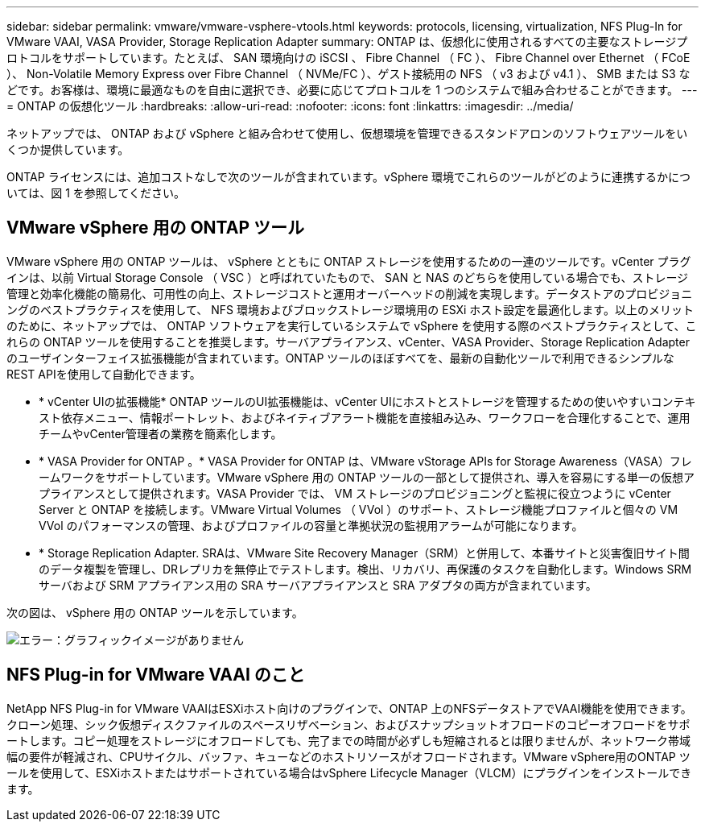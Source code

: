 ---
sidebar: sidebar 
permalink: vmware/vmware-vsphere-vtools.html 
keywords: protocols, licensing, virtualization, NFS Plug-In for VMware VAAI, VASA Provider, Storage Replication Adapter 
summary: ONTAP は、仮想化に使用されるすべての主要なストレージプロトコルをサポートしています。たとえば、 SAN 環境向けの iSCSI 、 Fibre Channel （ FC ）、 Fibre Channel over Ethernet （ FCoE ）、 Non-Volatile Memory Express over Fibre Channel （ NVMe/FC ）、ゲスト接続用の NFS （ v3 および v4.1 ）、 SMB または S3 などです。お客様は、環境に最適なものを自由に選択でき、必要に応じてプロトコルを 1 つのシステムで組み合わせることができます。 
---
= ONTAP の仮想化ツール
:hardbreaks:
:allow-uri-read: 
:nofooter: 
:icons: font
:linkattrs: 
:imagesdir: ../media/


[role="lead"]
ネットアップでは、 ONTAP および vSphere と組み合わせて使用し、仮想環境を管理できるスタンドアロンのソフトウェアツールをいくつか提供しています。

ONTAP ライセンスには、追加コストなしで次のツールが含まれています。vSphere 環境でこれらのツールがどのように連携するかについては、図 1 を参照してください。



== VMware vSphere 用の ONTAP ツール

VMware vSphere 用の ONTAP ツールは、 vSphere とともに ONTAP ストレージを使用するための一連のツールです。vCenter プラグインは、以前 Virtual Storage Console （ VSC ）と呼ばれていたもので、 SAN と NAS のどちらを使用している場合でも、ストレージ管理と効率化機能の簡易化、可用性の向上、ストレージコストと運用オーバーヘッドの削減を実現します。データストアのプロビジョニングのベストプラクティスを使用して、 NFS 環境およびブロックストレージ環境用の ESXi ホスト設定を最適化します。以上のメリットのために、ネットアップでは、 ONTAP ソフトウェアを実行しているシステムで vSphere を使用する際のベストプラクティスとして、これらの ONTAP ツールを使用することを推奨します。サーバアプライアンス、vCenter、VASA Provider、Storage Replication Adapterのユーザインターフェイス拡張機能が含まれています。ONTAP ツールのほぼすべてを、最新の自動化ツールで利用できるシンプルなREST APIを使用して自動化できます。

* * vCenter UIの拡張機能* ONTAP ツールのUI拡張機能は、vCenter UIにホストとストレージを管理するための使いやすいコンテキスト依存メニュー、情報ポートレット、およびネイティブアラート機能を直接組み込み、ワークフローを合理化することで、運用チームやvCenter管理者の業務を簡素化します。
* * VASA Provider for ONTAP 。* VASA Provider for ONTAP は、VMware vStorage APIs for Storage Awareness（VASA）フレームワークをサポートしています。VMware vSphere 用の ONTAP ツールの一部として提供され、導入を容易にする単一の仮想アプライアンスとして提供されます。VASA Provider では、 VM ストレージのプロビジョニングと監視に役立つように vCenter Server と ONTAP を接続します。VMware Virtual Volumes （ VVol ）のサポート、ストレージ機能プロファイルと個々の VM VVol のパフォーマンスの管理、およびプロファイルの容量と準拠状況の監視用アラームが可能になります。
* * Storage Replication Adapter. SRAは、VMware Site Recovery Manager（SRM）と併用して、本番サイトと災害復旧サイト間のデータ複製を管理し、DRレプリカを無停止でテストします。検出、リカバリ、再保護のタスクを自動化します。Windows SRM サーバおよび SRM アプライアンス用の SRA サーバアプライアンスと SRA アダプタの両方が含まれています。


次の図は、 vSphere 用の ONTAP ツールを示しています。

image:vsphere_ontap_image1.png["エラー：グラフィックイメージがありません"]



== NFS Plug-in for VMware VAAI のこと

NetApp NFS Plug-in for VMware VAAIはESXiホスト向けのプラグインで、ONTAP 上のNFSデータストアでVAAI機能を使用できます。クローン処理、シック仮想ディスクファイルのスペースリザベーション、およびスナップショットオフロードのコピーオフロードをサポートします。コピー処理をストレージにオフロードしても、完了までの時間が必ずしも短縮されるとは限りませんが、ネットワーク帯域幅の要件が軽減され、CPUサイクル、バッファ、キューなどのホストリソースがオフロードされます。VMware vSphere用のONTAP ツールを使用して、ESXiホストまたはサポートされている場合はvSphere Lifecycle Manager（VLCM）にプラグインをインストールできます。
